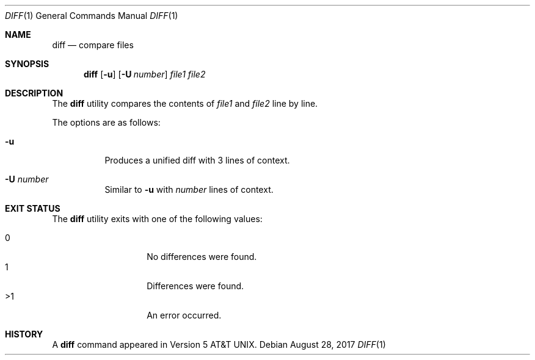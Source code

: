 .\"	$OpenBSD$
.\"
.\" Copyright (c) 2018 Martin Pieuchot <mpi@openbsd.org>
.\" Copyright (c) 2020 Neels Hofmeyr <neels@hofmeyr.de>
.\"
.\" Permission to use, copy, modify, and distribute this software for any
.\" purpose with or without fee is hereby granted, provided that the above
.\" copyright notice and this permission notice appear in all copies.
.\"
.\" THE SOFTWARE IS PROVIDED "AS IS" AND THE AUTHOR DISCLAIMS ALL WARRANTIES
.\" WITH REGARD TO THIS SOFTWARE INCLUDING ALL IMPLIED WARRANTIES OF
.\" MERCHANTABILITY AND FITNESS. IN NO EVENT SHALL THE AUTHOR BE LIABLE FOR
.\" ANY SPECIAL, DIRECT, INDIRECT, OR CONSEQUENTIAL DAMAGES OR ANY DAMAGES
.\" WHATSOEVER RESULTING FROM LOSS OF USE, DATA OR PROFITS, WHETHER IN AN
.\" ACTION OF CONTRACT, NEGLIGENCE OR OTHER TORTIOUS ACTION, ARISING OUT OF
.\" OR IN CONNECTION WITH THE USE OR PERFORMANCE OF THIS SOFTWARE.
.\"
.Dd $Mdocdate: August 28 2017 $
.Dt DIFF 1
.Os
.Sh NAME
.Nm diff
.Nd compare files
.Sh SYNOPSIS
.Nm diff
.Op Fl u
.Op Fl U Ar number
.Ar file1 file2
.Sh DESCRIPTION
The
.Nm
utility compares the contents of
.Ar file1
and
.Ar file2
line by line.
.Pp
The options are as follows:
.Bl -tag -width Ds
.It Fl u
Produces a unified diff with 3 lines of context.
.It Fl U Ar number
Similar to
.Fl u
with
.Ar number
lines of context.
.El
.Sh EXIT STATUS
The
.Nm
utility exits with one of the following values:
.Pp
.Bl -tag -width Ds -offset indent -compact
.It 0
No differences were found.
.It 1
Differences were found.
.It >1
An error occurred.
.El
.Sh HISTORY
A
.Nm
command appeared in
.At v5 .
